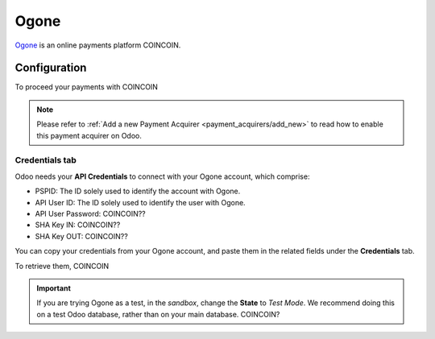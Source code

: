 
=====
Ogone
=====

`Ogone <COINCOIN>`_ is an online payments platform COINCOIN.

Configuration
=============

To proceed your payments with COINCOIN

.. note::
   Please refer to :ref:`Add a new Payment Acquirer <payment_acquirers/add_new>` to read how to
   enable this payment acquirer on Odoo.

Credentials tab
---------------

Odoo needs your **API Credentials** to connect with your Ogone account, which comprise:

- PSPID: The ID solely used to identify the account with Ogone.
- API User ID: The ID solely used to identify the user with Ogone.
- API User Password: COINCOIN??
- SHA Key IN: COINCOIN??
- SHA Key OUT: COINCOIN??

You can copy your credentials from your Ogone account, and paste them in the related fields under
the **Credentials** tab.

.. image:: media/ogone_credentials.png
   :align: center
   :alt: Ogone required credentials.
   :width: 500

To retrieve them, COINCOIN

.. important::
   If you are trying Ogone as a test, in the *sandbox*, change the **State** to *Test Mode*. We
   recommend doing this on a test Odoo database, rather than on your main database. COINCOIN?

.. seealso::
   - `Ogone: COINCOIN <COINCOIN>`_
   - :doc:`../payment_acquirers`
